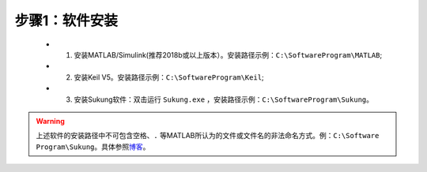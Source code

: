 步骤1：软件安装
~~~~~~~~~~~~~~~~~~~~~~~~~~~~~~~~

   -  1. 安装MATLAB/Simulink(推荐2018b或以上版本）。安装路径示例：``C:\SoftwareProgram\MATLAB``;
   -  2. 安装Keil V5。安装路径示例：``C:\SoftwareProgram\Keil``;
   -  3. 安装Sukung软件：双击运行 ``Sukung.exe`` ，安装路径示例：``C:\SoftwareProgram\Sukung``。

.. warning:: 上述软件的安装路径中不可包含空格、``.`` 等MATLAB所认为的文件或文件名的非法命名方式。例：``C:\Software Program\Sukung``。具体参照\ `博客 <https://www.cnblogs.com/yymn/p/4647276.html>`__\ 。
